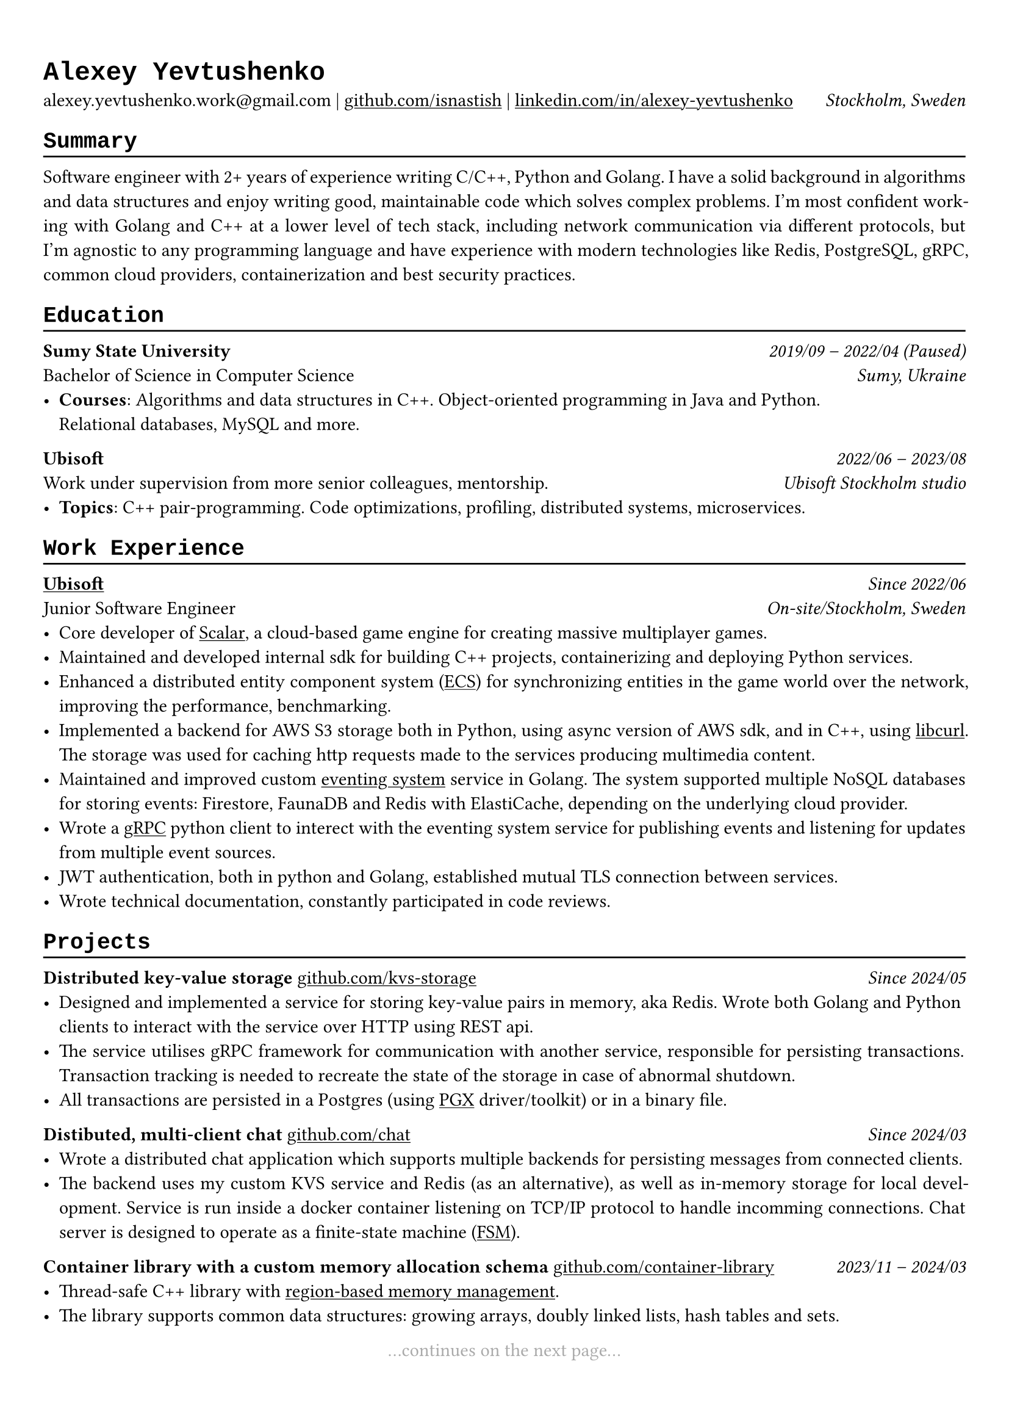 // Set font
#show heading: set text(font: "Liberation Mono")

#show link: underline

#show label("highlight_gray"): set text(gray)

#set text(
  size: 11pt,
)

#set page(
  margin: (x: 0.9cm, y: 1.3cm),
)

#set par(justify: true)

#let chiline() = {v(-3pt); line(length: 100%); v(-5pt)}

= Alexey Yevtushenko

alexey.yevtushenko.work\@gmail.com |
#link("https://github.com/isNastish/")[github.com/isnastish] | #link("https://www.linkedin.com/in/alexey-yevtushenko-b76b6a2a1/")[linkedin.com/in/alexey-yevtushenko] #h(1fr) _Stockholm, Sweden_ \

== Summary 
#chiline()
Software engineer with 2+ years of experience writing C/C++, Python and Golang. I have a solid background in algorithms and data structures and enjoy writing good, maintainable code which solves complex problems. I'm most confident working with Golang and C++ at a lower level of tech stack, including network communication via different protocols, but I'm agnostic to any programming language and have experience with modern technologies like Redis, PostgreSQL, gRPC, common cloud providers, containerization and best security practices.

== Education
#chiline()
*Sumy State University* #h(1fr) _2019/09 -- 2022/04 (Paused)_ \
Bachelor of Science in Computer Science #h(1fr) _Sumy, Ukraine_ \
- *Courses*: Algorithms and data structures in C++. Object-oriented programming in Java and Python. \ Relational databases, MySQL and more.

*Ubisoft* #h(1fr) _2022/06 -- 2023/08_ \
Work under supervision from more senior colleagues, mentorship. #h(1fr) _Ubisoft Stockholm studio_ \
- *Topics*: C++ pair-programming. Code optimizations, profiling, distributed systems, microservices.

== Work Experience
#chiline()
#link("https://www.ubisoft.com/")[*Ubisoft*] #h(1fr) _Since 2022/06_ \
Junior Software Engineer #h(1fr) _On-site/Stockholm, Sweden_ \
- Core developer of #link("https://stockholm.ubisoft.com/scalar/")[Scalar], a cloud-based game engine for creating massive multiplayer games.
- Maintained and developed internal sdk for building C++ projects, containerizing and deploying Python services.
- Enhanced a distributed entity component system #link("https://en.wikipedia.org/wiki/Entity_component_system")[(ECS)] for synchronizing entities in the game world over the network, improving the performance, benchmarking.
- Implemented a backend for AWS S3 storage both in Python, using async version of AWS sdk, and in C++, using #link("https://curl.se/libcurl/")[libcurl]. The storage was used for caching http requests made to the services producing multimedia content.
- Maintained and improved custom #link("https://en.wikipedia.org/wiki/Event-driven_architecture")[eventing system]  service in Golang. The system supported multiple NoSQL databases for storing events:  Firestore, FaunaDB and Redis with ElastiCache, depending on the underlying cloud provider.
- Wrote a #link("https://grpc.io/")[gRPC] python client to interect with the eventing system service for publishing events and listening for updates from multiple event sources.
- JWT authentication, both in python and Golang, established mutual TLS connection between services.
- Wrote technical documentation, constantly participated in code reviews.

== Projects
#chiline()
*Distributed key-value storage* #link("https://github.com/isnastish/kvs")[github.com/kvs-storage] #h(1fr) _Since 2024/05_ \ 
- Designed and implemented a service for storing key-value pairs in memory, aka Redis. Wrote both Golang and Python clients to interact with the service over HTTP using REST api.
- The service utilises gRPC framework for communication with another service, responsible for persisting transactions. Transaction tracking is needed to recreate the state of the storage in case of abnormal shutdown.
- All transactions are persisted in a Postgres (using #link("https://github.com/jackc/pgx")[PGX] driver/toolkit) or in a binary file.

*Distibuted, multi-client chat* #link("https://github.com/isnastish/chat")[github.com/chat] #h(1fr) _Since 2024/03_ \
- Wrote a distributed chat application which supports multiple backends for persisting messages from connected clients.
- The backend uses my custom KVS service and Redis (as an alternative), as well as in-memory storage for local development. Service is run inside a docker container listening on TCP/IP protocol to handle incomming connections. Chat server is designed to operate as a finite-state machine #link("https://en.wikipedia.org/wiki/Finite-state_machine")[(FSM)].

*Container library with a custom memory allocation schema*
#link("https://github.com/isnastish/mylib")[github.com/container-library] #h(1fr) _2023/11 -- 2024/03_
- Thread-safe C++ library with #link("https://www.youtube.com/watch?v=ypWgAauE9kA&t=51s")[region-based memory management]. 
- The library supports common data structures: growing arrays, doubly linked lists, hash tables and sets.

// Continues on the next page statement
#align(center)[...continues on the next page... ] #label("highlight_gray")

== Skills
#chiline()
*Programming languages*: C/C++, Golang, Python, SQL \
*Technologies*: Docker, Kubernetes, CI/CD, Git, Linux, AWS S3, gRPC, GTEST, PostgreSQL, SQLite,
Redis, FaunaDB, HTTP, REST.

// Add an info when a CV was updated the last.
#h(1fr) #text("Last updated 2024/08") #label("highlight_gray")